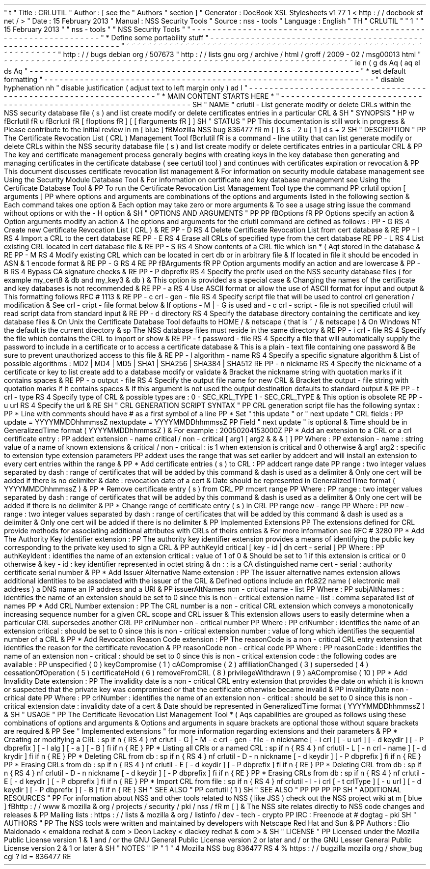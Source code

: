 '
\
"
t
.
\
"
Title
:
CRLUTIL
.
\
"
Author
:
[
see
the
"
Authors
"
section
]
.
\
"
Generator
:
DocBook
XSL
Stylesheets
v1
.
77
.
1
<
http
:
/
/
docbook
.
sf
.
net
/
>
.
\
"
Date
:
15
February
2013
.
\
"
Manual
:
NSS
Security
Tools
.
\
"
Source
:
nss
-
tools
.
\
"
Language
:
English
.
\
"
.
TH
"
CRLUTIL
"
"
1
"
"
15
February
2013
"
"
nss
-
tools
"
"
NSS
Security
Tools
"
.
\
"
-
-
-
-
-
-
-
-
-
-
-
-
-
-
-
-
-
-
-
-
-
-
-
-
-
-
-
-
-
-
-
-
-
-
-
-
-
-
-
-
-
-
-
-
-
-
-
-
-
-
-
-
-
-
-
-
-
-
-
-
-
-
-
-
-
.
\
"
*
Define
some
portability
stuff
.
\
"
-
-
-
-
-
-
-
-
-
-
-
-
-
-
-
-
-
-
-
-
-
-
-
-
-
-
-
-
-
-
-
-
-
-
-
-
-
-
-
-
-
-
-
-
-
-
-
-
-
-
-
-
-
-
-
-
-
-
-
-
-
-
-
-
-
.
\
"
~
~
~
~
~
~
~
~
~
~
~
~
~
~
~
~
~
~
~
~
~
~
~
~
~
~
~
~
~
~
~
~
~
~
~
~
~
~
~
~
~
~
~
~
~
~
~
~
~
~
~
~
~
~
~
~
~
~
~
~
~
~
~
~
~
.
\
"
http
:
/
/
bugs
.
debian
.
org
/
507673
.
\
"
http
:
/
/
lists
.
gnu
.
org
/
archive
/
html
/
groff
/
2009
-
02
/
msg00013
.
html
.
\
"
~
~
~
~
~
~
~
~
~
~
~
~
~
~
~
~
~
~
~
~
~
~
~
~
~
~
~
~
~
~
~
~
~
~
~
~
~
~
~
~
~
~
~
~
~
~
~
~
~
~
~
~
~
~
~
~
~
~
~
~
~
~
~
~
~
.
ie
\
n
(
.
g
.
ds
Aq
\
(
aq
.
el
.
ds
Aq
'
.
\
"
-
-
-
-
-
-
-
-
-
-
-
-
-
-
-
-
-
-
-
-
-
-
-
-
-
-
-
-
-
-
-
-
-
-
-
-
-
-
-
-
-
-
-
-
-
-
-
-
-
-
-
-
-
-
-
-
-
-
-
-
-
-
-
-
-
.
\
"
*
set
default
formatting
.
\
"
-
-
-
-
-
-
-
-
-
-
-
-
-
-
-
-
-
-
-
-
-
-
-
-
-
-
-
-
-
-
-
-
-
-
-
-
-
-
-
-
-
-
-
-
-
-
-
-
-
-
-
-
-
-
-
-
-
-
-
-
-
-
-
-
-
.
\
"
disable
hyphenation
.
nh
.
\
"
disable
justification
(
adjust
text
to
left
margin
only
)
.
ad
l
.
\
"
-
-
-
-
-
-
-
-
-
-
-
-
-
-
-
-
-
-
-
-
-
-
-
-
-
-
-
-
-
-
-
-
-
-
-
-
-
-
-
-
-
-
-
-
-
-
-
-
-
-
-
-
-
-
-
-
-
-
-
-
-
-
-
-
-
.
\
"
*
MAIN
CONTENT
STARTS
HERE
*
.
\
"
-
-
-
-
-
-
-
-
-
-
-
-
-
-
-
-
-
-
-
-
-
-
-
-
-
-
-
-
-
-
-
-
-
-
-
-
-
-
-
-
-
-
-
-
-
-
-
-
-
-
-
-
-
-
-
-
-
-
-
-
-
-
-
-
-
.
SH
"
NAME
"
crlutil
\
-
List
generate
modify
or
delete
CRLs
within
the
NSS
security
database
file
(
s
)
and
list
create
modify
or
delete
certificates
entries
in
a
particular
CRL
\
&
.
.
SH
"
SYNOPSIS
"
.
HP
\
w
'
\
fBcrlutil
\
fR
\
'
u
\
fBcrlutil
\
fR
[
\
fIoptions
\
fR
]
[
[
\
fIarguments
\
fR
]
]
.
SH
"
STATUS
"
.
PP
This
documentation
is
still
work
in
progress
\
&
.
Please
contribute
to
the
initial
review
in
\
m
[
blue
]
\
fBMozilla
NSS
bug
836477
\
fR
\
m
[
]
\
&
\
s
-
2
\
u
[
1
]
\
d
\
s
+
2
.
SH
"
DESCRIPTION
"
.
PP
The
Certificate
Revocation
List
(
CRL
)
Management
Tool
\
fBcrlutil
\
fR
is
a
command
\
-
line
utility
that
can
list
generate
modify
or
delete
CRLs
within
the
NSS
security
database
file
(
s
)
and
list
create
modify
or
delete
certificates
entries
in
a
particular
CRL
\
&
.
.
PP
The
key
and
certificate
management
process
generally
begins
with
creating
keys
in
the
key
database
then
generating
and
managing
certificates
in
the
certificate
database
(
see
certutil
tool
)
and
continues
with
certificates
expiration
or
revocation
\
&
.
.
PP
This
document
discusses
certificate
revocation
list
management
\
&
.
For
information
on
security
module
database
management
see
Using
the
Security
Module
Database
Tool
\
&
.
For
information
on
certificate
and
key
database
management
see
Using
the
Certificate
Database
Tool
\
&
.
.
PP
To
run
the
Certificate
Revocation
List
Management
Tool
type
the
command
.
PP
crlutil
option
[
arguments
]
.
PP
where
options
and
arguments
are
combinations
of
the
options
and
arguments
listed
in
the
following
section
\
&
.
Each
command
takes
one
option
\
&
.
Each
option
may
take
zero
or
more
arguments
\
&
.
To
see
a
usage
string
issue
the
command
without
options
or
with
the
\
-
H
option
\
&
.
.
SH
"
OPTIONS
AND
ARGUMENTS
"
.
PP
.
PP
\
fBOptions
\
fR
.
PP
Options
specify
an
action
\
&
.
Option
arguments
modify
an
action
\
&
.
The
options
and
arguments
for
the
crlutil
command
are
defined
as
follows
:
.
PP
\
-
G
.
RS
4
Create
new
Certificate
Revocation
List
(
CRL
)
\
&
.
.
RE
.
PP
\
-
D
.
RS
4
Delete
Certificate
Revocation
List
from
cert
database
\
&
.
.
RE
.
PP
\
-
I
.
RS
4
Import
a
CRL
to
the
cert
database
.
RE
.
PP
\
-
E
.
RS
4
Erase
all
CRLs
of
specified
type
from
the
cert
database
.
RE
.
PP
\
-
L
.
RS
4
List
existing
CRL
located
in
cert
database
file
\
&
.
.
RE
.
PP
\
-
S
.
RS
4
Show
contents
of
a
CRL
file
which
isn
\
*
(
Aqt
stored
in
the
database
\
&
.
.
RE
.
PP
\
-
M
.
RS
4
Modify
existing
CRL
which
can
be
located
in
cert
db
or
in
arbitrary
file
\
&
.
If
located
in
file
it
should
be
encoded
in
ASN
\
&
.
1
encode
format
\
&
.
.
RE
.
PP
\
-
G
.
RS
4
.
RE
.
PP
\
fBArguments
\
fR
.
PP
Option
arguments
modify
an
action
and
are
lowercase
\
&
.
.
PP
\
-
B
.
RS
4
Bypass
CA
signature
checks
\
&
.
.
RE
.
PP
\
-
P
dbprefix
.
RS
4
Specify
the
prefix
used
on
the
NSS
security
database
files
(
for
example
my_cert8
\
&
.
db
and
my_key3
\
&
.
db
)
\
&
.
This
option
is
provided
as
a
special
case
\
&
.
Changing
the
names
of
the
certificate
and
key
databases
is
not
recommended
\
&
.
.
RE
.
PP
\
-
a
.
RS
4
Use
ASCII
format
or
allow
the
use
of
ASCII
format
for
input
and
output
\
&
.
This
formatting
follows
RFC
#
1113
\
&
.
.
RE
.
PP
\
-
c
crl
\
-
gen
\
-
file
.
RS
4
Specify
script
file
that
will
be
used
to
control
crl
generation
/
modification
\
&
.
See
crl
\
-
cript
\
-
file
format
below
\
&
.
If
options
\
-
M
|
\
-
G
is
used
and
\
-
c
crl
\
-
script
\
-
file
is
not
specified
crlutil
will
read
script
data
from
standard
input
\
&
.
.
RE
.
PP
\
-
d
directory
.
RS
4
Specify
the
database
directory
containing
the
certificate
and
key
database
files
\
&
.
On
Unix
the
Certificate
Database
Tool
defaults
to
HOME
/
\
&
.
netscape
(
that
is
~
/
\
&
.
netscape
)
\
&
.
On
Windows
NT
the
default
is
the
current
directory
\
&
.
.
sp
The
NSS
database
files
must
reside
in
the
same
directory
\
&
.
.
RE
.
PP
\
-
i
crl
\
-
file
.
RS
4
Specify
the
file
which
contains
the
CRL
to
import
or
show
\
&
.
.
RE
.
PP
\
-
f
password
\
-
file
.
RS
4
Specify
a
file
that
will
automatically
supply
the
password
to
include
in
a
certificate
or
to
access
a
certificate
database
\
&
.
This
is
a
plain
\
-
text
file
containing
one
password
\
&
.
Be
sure
to
prevent
unauthorized
access
to
this
file
\
&
.
.
RE
.
PP
\
-
l
algorithm
\
-
name
.
RS
4
Specify
a
specific
signature
algorithm
\
&
.
List
of
possible
algorithms
:
MD2
|
MD4
|
MD5
|
SHA1
|
SHA256
|
SHA384
|
SHA512
.
RE
.
PP
\
-
n
nickname
.
RS
4
Specify
the
nickname
of
a
certificate
or
key
to
list
create
add
to
a
database
modify
or
validate
\
&
.
Bracket
the
nickname
string
with
quotation
marks
if
it
contains
spaces
\
&
.
.
RE
.
PP
\
-
o
output
\
-
file
.
RS
4
Specify
the
output
file
name
for
new
CRL
\
&
.
Bracket
the
output
\
-
file
string
with
quotation
marks
if
it
contains
spaces
\
&
.
If
this
argument
is
not
used
the
output
destination
defaults
to
standard
output
\
&
.
.
RE
.
PP
\
-
t
crl
\
-
type
.
RS
4
Specify
type
of
CRL
\
&
.
possible
types
are
:
0
\
-
SEC_KRL_TYPE
1
\
-
SEC_CRL_TYPE
\
&
.
This
option
is
obsolete
.
RE
.
PP
\
-
u
url
.
RS
4
Specify
the
url
\
&
.
.
RE
.
SH
"
CRL
GENERATION
SCRIPT
SYNTAX
"
.
PP
CRL
generation
script
file
has
the
following
syntax
:
.
PP
*
Line
with
comments
should
have
#
as
a
first
symbol
of
a
line
.
PP
*
Set
"
this
update
"
or
"
next
update
"
CRL
fields
:
.
PP
update
=
YYYYMMDDhhmmssZ
nextupdate
=
YYYYMMDDhhmmssZ
.
PP
Field
"
next
update
"
is
optional
\
&
.
Time
should
be
in
GeneralizedTime
format
(
YYYYMMDDhhmmssZ
)
\
&
.
For
example
:
20050204153000Z
.
PP
*
Add
an
extension
to
a
CRL
or
a
crl
certificate
entry
:
.
PP
addext
extension
\
-
name
critical
/
non
\
-
critical
[
arg1
[
arg2
\
&
.
\
&
.
\
&
.
]
]
.
PP
Where
:
.
PP
extension
\
-
name
:
string
value
of
a
name
of
known
extensions
\
&
.
critical
/
non
\
-
critical
:
is
1
when
extension
is
critical
and
0
otherwise
\
&
.
arg1
arg2
:
specific
to
extension
type
extension
parameters
.
PP
addext
uses
the
range
that
was
set
earlier
by
addcert
and
will
install
an
extension
to
every
cert
entries
within
the
range
\
&
.
.
PP
*
Add
certificate
entries
(
s
)
to
CRL
:
.
PP
addcert
range
date
.
PP
range
:
two
integer
values
separated
by
dash
:
range
of
certificates
that
will
be
added
by
this
command
\
&
.
dash
is
used
as
a
delimiter
\
&
.
Only
one
cert
will
be
added
if
there
is
no
delimiter
\
&
.
date
:
revocation
date
of
a
cert
\
&
.
Date
should
be
represented
in
GeneralizedTime
format
(
YYYYMMDDhhmmssZ
)
\
&
.
.
PP
*
Remove
certificate
entry
(
s
)
from
CRL
.
PP
rmcert
range
.
PP
Where
:
.
PP
range
:
two
integer
values
separated
by
dash
:
range
of
certificates
that
will
be
added
by
this
command
\
&
.
dash
is
used
as
a
delimiter
\
&
.
Only
one
cert
will
be
added
if
there
is
no
delimiter
\
&
.
.
PP
*
Change
range
of
certificate
entry
(
s
)
in
CRL
.
PP
range
new
\
-
range
.
PP
Where
:
.
PP
new
\
-
range
:
two
integer
values
separated
by
dash
:
range
of
certificates
that
will
be
added
by
this
command
\
&
.
dash
is
used
as
a
delimiter
\
&
.
Only
one
cert
will
be
added
if
there
is
no
delimiter
\
&
.
.
PP
Implemented
Extensions
.
PP
The
extensions
defined
for
CRL
provide
methods
for
associating
additional
attributes
with
CRLs
of
theirs
entries
\
&
.
For
more
information
see
RFC
#
3280
.
PP
*
Add
The
Authority
Key
Identifier
extension
:
.
PP
The
authority
key
identifier
extension
provides
a
means
of
identifying
the
public
key
corresponding
to
the
private
key
used
to
sign
a
CRL
\
&
.
.
PP
authKeyId
critical
[
key
\
-
id
|
dn
cert
\
-
serial
]
.
PP
Where
:
.
PP
authKeyIdent
:
identifies
the
name
of
an
extension
critical
:
value
of
1
of
0
\
&
.
Should
be
set
to
1
if
this
extension
is
critical
or
0
otherwise
\
&
.
key
\
-
id
:
key
identifier
represented
in
octet
string
\
&
.
dn
:
:
is
a
CA
distinguished
name
cert
\
-
serial
:
authority
certificate
serial
number
\
&
.
.
PP
*
Add
Issuer
Alternative
Name
extension
:
.
PP
The
issuer
alternative
names
extension
allows
additional
identities
to
be
associated
with
the
issuer
of
the
CRL
\
&
.
Defined
options
include
an
rfc822
name
(
electronic
mail
address
)
a
DNS
name
an
IP
address
and
a
URI
\
&
.
.
PP
issuerAltNames
non
\
-
critical
name
\
-
list
.
PP
Where
:
.
PP
subjAltNames
:
identifies
the
name
of
an
extension
should
be
set
to
0
since
this
is
non
\
-
critical
extension
name
\
-
list
:
comma
separated
list
of
names
.
PP
*
Add
CRL
Number
extension
:
.
PP
The
CRL
number
is
a
non
\
-
critical
CRL
extension
which
conveys
a
monotonically
increasing
sequence
number
for
a
given
CRL
scope
and
CRL
issuer
\
&
.
This
extension
allows
users
to
easily
determine
when
a
particular
CRL
supersedes
another
CRL
.
PP
crlNumber
non
\
-
critical
number
.
PP
Where
:
.
PP
crlNumber
:
identifies
the
name
of
an
extension
critical
:
should
be
set
to
0
since
this
is
non
\
-
critical
extension
number
:
value
of
long
which
identifies
the
sequential
number
of
a
CRL
\
&
.
.
PP
*
Add
Revocation
Reason
Code
extension
:
.
PP
The
reasonCode
is
a
non
\
-
critical
CRL
entry
extension
that
identifies
the
reason
for
the
certificate
revocation
\
&
.
.
PP
reasonCode
non
\
-
critical
code
.
PP
Where
:
.
PP
reasonCode
:
identifies
the
name
of
an
extension
non
\
-
critical
:
should
be
set
to
0
since
this
is
non
\
-
critical
extension
code
:
the
following
codes
are
available
:
.
PP
unspecified
(
0
)
keyCompromise
(
1
)
cACompromise
(
2
)
affiliationChanged
(
3
)
superseded
(
4
)
cessationOfOperation
(
5
)
certificateHold
(
6
)
removeFromCRL
(
8
)
privilegeWithdrawn
(
9
)
aACompromise
(
10
)
.
PP
*
Add
Invalidity
Date
extension
:
.
PP
The
invalidity
date
is
a
non
\
-
critical
CRL
entry
extension
that
provides
the
date
on
which
it
is
known
or
suspected
that
the
private
key
was
compromised
or
that
the
certificate
otherwise
became
invalid
\
&
.
.
PP
invalidityDate
non
\
-
critical
date
.
PP
Where
:
.
PP
crlNumber
:
identifies
the
name
of
an
extension
non
\
-
critical
:
should
be
set
to
0
since
this
is
non
\
-
critical
extension
date
:
invalidity
date
of
a
cert
\
&
.
Date
should
be
represented
in
GeneralizedTime
format
(
YYYYMMDDhhmmssZ
)
\
&
.
.
SH
"
USAGE
"
.
PP
The
Certificate
Revocation
List
Management
Tool
\
*
(
Aqs
capabilities
are
grouped
as
follows
using
these
combinations
of
options
and
arguments
\
&
.
Options
and
arguments
in
square
brackets
are
optional
those
without
square
brackets
are
required
\
&
.
.
PP
See
"
Implemented
extensions
"
for
more
information
regarding
extensions
and
their
parameters
\
&
.
.
PP
*
Creating
or
modifying
a
CRL
:
.
sp
.
if
n
\
{
\
.
RS
4
.
\
}
.
nf
crlutil
\
-
G
|
\
-
M
\
-
c
crl
\
-
gen
\
-
file
\
-
n
nickname
[
\
-
i
crl
]
[
\
-
u
url
]
[
\
-
d
keydir
]
[
\
-
P
dbprefix
]
[
\
-
l
alg
]
[
\
-
a
]
[
\
-
B
]
.
fi
.
if
n
\
{
\
.
RE
.
\
}
.
PP
*
Listing
all
CRls
or
a
named
CRL
:
.
sp
.
if
n
\
{
\
.
RS
4
.
\
}
.
nf
crlutil
\
-
L
[
\
-
n
crl
\
-
name
]
[
\
-
d
krydir
]
.
fi
.
if
n
\
{
\
.
RE
.
\
}
.
PP
*
Deleting
CRL
from
db
:
.
sp
.
if
n
\
{
\
.
RS
4
.
\
}
.
nf
crlutil
\
-
D
\
-
n
nickname
[
\
-
d
keydir
]
[
\
-
P
dbprefix
]
.
fi
.
if
n
\
{
\
.
RE
.
\
}
.
PP
*
Erasing
CRLs
from
db
:
.
sp
.
if
n
\
{
\
.
RS
4
.
\
}
.
nf
crlutil
\
-
E
[
\
-
d
keydir
]
[
\
-
P
dbprefix
]
.
fi
.
if
n
\
{
\
.
RE
.
\
}
.
PP
*
Deleting
CRL
from
db
:
.
sp
.
if
n
\
{
\
.
RS
4
.
\
}
.
nf
crlutil
\
-
D
\
-
n
nickname
[
\
-
d
keydir
]
[
\
-
P
dbprefix
]
.
fi
.
if
n
\
{
\
.
RE
.
\
}
.
PP
*
Erasing
CRLs
from
db
:
.
sp
.
if
n
\
{
\
.
RS
4
.
\
}
.
nf
crlutil
\
-
E
[
\
-
d
keydir
]
[
\
-
P
dbprefix
]
.
fi
.
if
n
\
{
\
.
RE
.
\
}
.
PP
*
Import
CRL
from
file
:
.
sp
.
if
n
\
{
\
.
RS
4
.
\
}
.
nf
crlutil
\
-
I
\
-
i
crl
[
\
-
t
crlType
]
[
\
-
u
url
]
[
\
-
d
keydir
]
[
\
-
P
dbprefix
]
[
\
-
B
]
.
fi
.
if
n
\
{
\
.
RE
.
\
}
.
SH
"
SEE
ALSO
"
.
PP
certutil
(
1
)
.
SH
"
SEE
ALSO
"
.
PP
.
PP
.
PP
.
PP
.
SH
"
ADDITIONAL
RESOURCES
"
.
PP
For
information
about
NSS
and
other
tools
related
to
NSS
(
like
JSS
)
check
out
the
NSS
project
wiki
at
\
m
[
blue
]
\
fBhttp
:
/
/
www
\
&
.
mozilla
\
&
.
org
/
projects
/
security
/
pki
/
nss
/
\
fR
\
m
[
]
\
&
.
The
NSS
site
relates
directly
to
NSS
code
changes
and
releases
\
&
.
.
PP
Mailing
lists
:
https
:
/
/
lists
\
&
.
mozilla
\
&
.
org
/
listinfo
/
dev
\
-
tech
\
-
crypto
.
PP
IRC
:
Freenode
at
#
dogtag
\
-
pki
.
SH
"
AUTHORS
"
.
PP
The
NSS
tools
were
written
and
maintained
by
developers
with
Netscape
Red
Hat
and
Sun
\
&
.
.
PP
Authors
:
Elio
Maldonado
<
emaldona
redhat
\
&
.
com
>
Deon
Lackey
<
dlackey
redhat
\
&
.
com
>
\
&
.
.
SH
"
LICENSE
"
.
PP
Licensed
under
the
Mozilla
Public
License
version
1
\
&
.
1
and
/
or
the
GNU
General
Public
License
version
2
or
later
and
/
or
the
GNU
Lesser
General
Public
License
version
2
\
&
.
1
or
later
\
&
.
.
SH
"
NOTES
"
.
IP
"
1
.
"
4
Mozilla
NSS
bug
836477
.
RS
4
\
%
https
:
/
/
bugzilla
.
mozilla
.
org
/
show_bug
.
cgi
?
id
=
836477
.
RE
